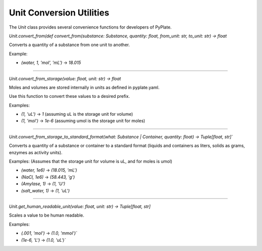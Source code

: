 Unit Conversion Utilities
=========================

The `Unit` class provides several convenience functions for developers of PyPlate.

`Unit.convert_from(def convert_from(substance: Substance, quantity: float, from_unit: str, to_unit: str) -> float`

Converts a quantity of a substance from one unit to another.

Example:

- `(water, 1, 'mol', 'mL')` -> `18.015`

-----------------------------------

`Unit.convert_from_storage(value: float, unit: str) -> float`

Moles and volumes are stored internally in units as defined in pyplate.yaml.

Use this function to convert these values to a desired prefix.

Examples:

- `(1, 'uL')` -> `1`      (assuming uL is the storage unit for volume)
- `(1, 'mol')` -> `1e-6`  (assuming umol is the storage unit for moles)

-----------------------------------

`Unit.convert_from_storage_to_standard_format(what: Substance | Container, quantity: float) -> Tuple[float, str]``

Converts a quantity of a substance or container to a standard format (liquids and containers as liters, solids as grams, enzymes as activity units).

Examples: (Assumes that the storage unit for volume is uL, and for moles is umol)

- `(water, 1e6)` -> `(18.015, 'mL')`
- `(NaCl, 1e6)` -> `(58.443, 'g')`
- `(Amylase, 1)` -> `(1, 'U')`
- `(salt_water, 1)` -> `(1, 'uL')`

-----------------------------------

`Unit.get_human_readable_unit(value: float, unit: str) -> Tuple[float, str]`

Scales a value to be human readable.

Examples:

- `(.001, 'mol')` -> `(1.0, 'mmol')``
- `(1e-6, 'L')` -> `(1.0, 'uL')``